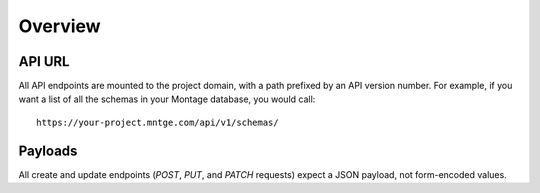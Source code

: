 ========
Overview
========

API URL
=======

All API endpoints are mounted to the project domain, with a path prefixed by
an API version number. For example, if you want a list of all the schemas in
your Montage database, you would call::

    https://your-project.mntge.com/api/v1/schemas/


Payloads
========

All create and update endpoints (`POST`, `PUT`, and `PATCH` requests) expect a
JSON payload, not form-encoded values.
